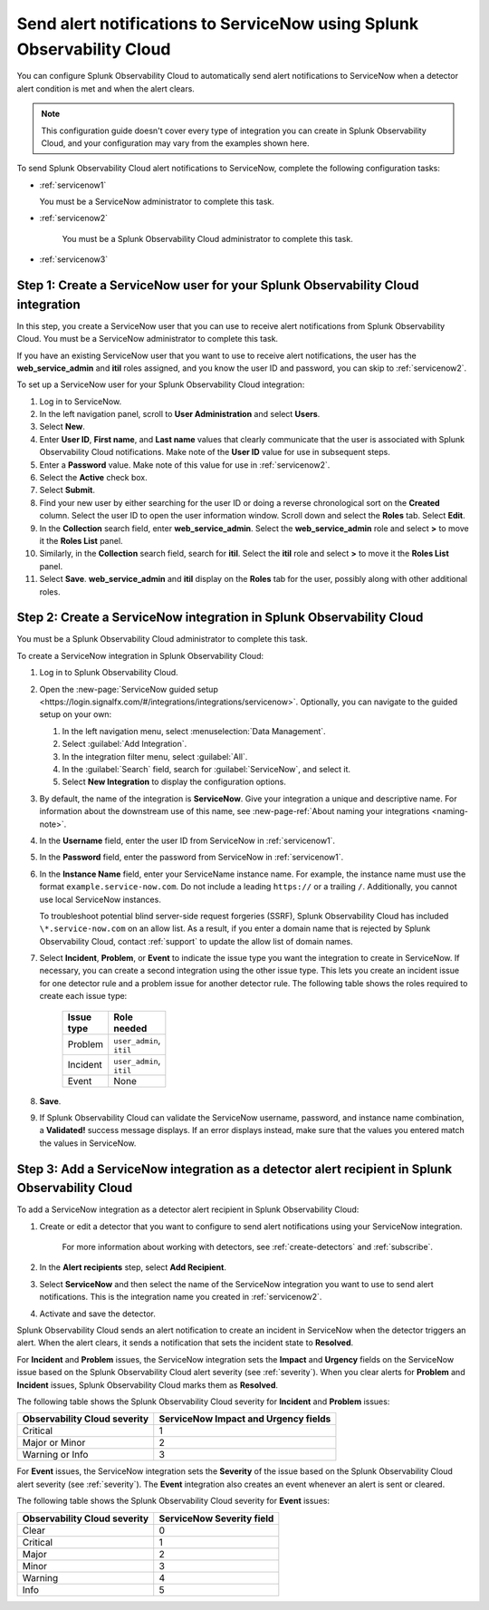 .. _servicenow:

**************************************************************************
Send alert notifications to ServiceNow using Splunk Observability Cloud
**************************************************************************

.. meta::
      :description: Configure Splunk Observability Cloud to send alerts to ServiceNow when a detector alert condition is met and when the condition clears.

You can configure Splunk Observability Cloud to automatically send alert notifications to ServiceNow when a detector alert condition is met and when the alert clears.

.. note:: This configuration guide doesn't cover every type of integration you can create in Splunk Observability Cloud, and your configuration may vary from the examples shown here.

To send Splunk Observability Cloud alert notifications to ServiceNow, complete the following configuration tasks:

* :ref:`servicenow1`

  You must be a ServiceNow administrator to complete this task.

* :ref:`servicenow2`

   You must be a Splunk Observability Cloud administrator to complete this task.

* :ref:`servicenow3`


.. _servicenow1:

Step 1: Create a ServiceNow user for your Splunk Observability Cloud integration
=================================================================================

In this step, you create a ServiceNow user that you can use to receive alert notifications from Splunk Observability Cloud. You must be a ServiceNow administrator to complete this task.

If you have an existing ServiceNow user that you want to use to receive alert notifications, the user has the :strong:`web_service_admin` and :strong:`itil` roles assigned, and you know the user ID and password, you can skip to :ref:`servicenow2`.

To set up a ServiceNow user for your Splunk Observability Cloud integration:

#. Log in to ServiceNow.

#. In the left navigation panel, scroll to :strong:`User Administration` and select :strong:`Users`.

#. Select :strong:`New`.

#. Enter :strong:`User ID`, :strong:`First name`, and :strong:`Last name` values that clearly communicate that the user is associated with Splunk Observability Cloud notifications. Make note of the :strong:`User ID` value for use in subsequent steps.

#. Enter a :strong:`Password` value. Make note of this value for use in :ref:`servicenow2`.

#. Select the :strong:`Active` check box.

#. Select :strong:`Submit`.

#. Find your new user by either searching for the user ID or doing a reverse chronological sort on the :strong:`Created` column. Select the user ID to open the user information window. Scroll down and select the :strong:`Roles` tab. Select :strong:`Edit`.

#. In the :strong:`Collection` search field, enter :strong:`web_service_admin`. Select the :strong:`web_service_admin` role and select :strong:`>` to move it the :strong:`Roles List` panel.

#. Similarly, in the :strong:`Collection` search field, search for :strong:`itil`. Select the :strong:`itil` role and select :strong:`>` to move it the :strong:`Roles List` panel.

#. Select :strong:`Save`. :strong:`web_service_admin` and :strong:`itil` display on the :strong:`Roles` tab for the user, possibly along with other additional roles.


.. _servicenow2:

Step 2: Create a ServiceNow integration in Splunk Observability Cloud
=================================================================================

You must be a Splunk Observability Cloud administrator to complete this task.

To create a ServiceNow integration in Splunk Observability Cloud:

#. Log in to Splunk Observability Cloud.
#. Open the :new-page:`ServiceNow guided setup <https://login.signalfx.com/#/integrations/integrations/servicenow>`. Optionally, you can navigate to the guided setup on your own:

   #. In the left navigation menu, select :menuselection:`Data Management`.

   #. Select :guilabel:`Add Integration`.

   #. In the integration filter menu, select :guilabel:`All`.

   #. In the :guilabel:`Search` field, search for :guilabel:`ServiceNow`, and select it.

   #. Select :strong:`New Integration` to display the configuration options.

#. By default, the name of the integration is :strong:`ServiceNow`. Give your integration a unique and descriptive name. For information about the downstream use of this name, see :new-page-ref:`About naming your integrations <naming-note>`.
#. In the :strong:`Username` field, enter the user ID from ServiceNow in :ref:`servicenow1`.
#. In the :strong:`Password` field, enter the password from ServiceNow in :ref:`servicenow1`.
#. In the :strong:`Instance Name` field, enter your ServiceName instance name. For example, the instance name must use the format ``example.service-now.com``. Do not include a leading ``https://`` or a trailing ``/``. Additionally, you cannot use local ServiceNow instances.

   To troubleshoot potential blind server-side request forgeries (SSRF), Splunk Observability Cloud has included ``\*.service-now.com`` on an allow list. As a result, if you enter a domain name that is rejected by Splunk Observability Cloud, contact :ref:`support` to update the allow list of domain names.

#. Select :strong:`Incident`, :strong:`Problem`, or :strong:`Event` to indicate the issue type you want the integration to create in ServiceNow. If necessary, you can create a second integration using the other issue type. This lets you create an incident issue for one detector rule and a problem issue for another detector rule. The following table shows the roles required to create each issue type:

    .. list-table:: 
      :header-rows: 1
      :width: 100

      * - Issue type
        - Role needed
      * - Problem
        - ``user_admin``, ``itil``
      * - Incident
        - ``user_admin``, ``itil``
      * - Event
        - None

#. :strong:`Save`.

#. If Splunk Observability Cloud can validate the ServiceNow username, password, and instance name combination, a :strong:`Validated!` success message displays. If an error displays instead, make sure that the values you entered match the values in ServiceNow.


.. _servicenow3:

Step 3: Add a ServiceNow integration as a detector alert recipient in Splunk Observability Cloud
=================================================================================================

..
  once the detector docs are migrated - this step may be covered in those docs and can be removed from these docs. below link to :ref:`detectors` and :ref:`receiving-notifications` instead once docs are migrated

To add a ServiceNow integration as a detector alert recipient in Splunk Observability Cloud:

#. Create or edit a detector that you want to configure to send alert notifications using your ServiceNow integration.

    For more information about working with detectors, see :ref:`create-detectors` and :ref:`subscribe`.

#. In the :strong:`Alert recipients` step, select :strong:`Add Recipient`.

#. Select :strong:`ServiceNow` and then select the name of the ServiceNow integration you want to use to send alert notifications. This is the integration name you created in :ref:`servicenow2`.

#. Activate and save the detector.

Splunk Observability Cloud sends an alert notification to create an incident in ServiceNow when the detector triggers an alert. When the alert clears, it sends a notification that sets the incident state to :strong:`Resolved`.

For :strong:`Incident` and :strong:`Problem` issues, the ServiceNow integration sets the :strong:`Impact` and :strong:`Urgency` fields on the ServiceNow issue based on the Splunk Observability Cloud alert severity (see :ref:`severity`). When you clear alerts for :strong:`Problem` and :strong:`Incident` issues, Splunk Observability Cloud marks them as :strong:`Resolved`.

The following table shows the Splunk Observability Cloud severity for :strong:`Incident` and :strong:`Problem` issues:

.. list-table::
   :header-rows: 1

   * - :strong:`Observability Cloud severity`
     - :strong:`ServiceNow Impact and Urgency fields`

   * - Critical
     - 1

   * - Major or Minor
     - 2

   * - Warning or Info
     - 3


For :strong:`Event` issues, the ServiceNow integration sets the :strong:`Severity` of the issue based on the Splunk Observability Cloud alert severity (see :ref:`severity`). The :strong:`Event` integration also creates an event whenever an alert is sent or cleared.

The following table shows the Splunk Observability Cloud severity for :strong:`Event` issues:

.. list-table::
   :header-rows: 1

   * - :strong:`Observability Cloud severity`
     - :strong:`ServiceNow Severity field`

   * - Clear
     - 0

   * - Critical
     - 1

   * - Major
     - 2

   * - Minor
     - 3

   * - Warning
     - 4

   * - Info
     - 5